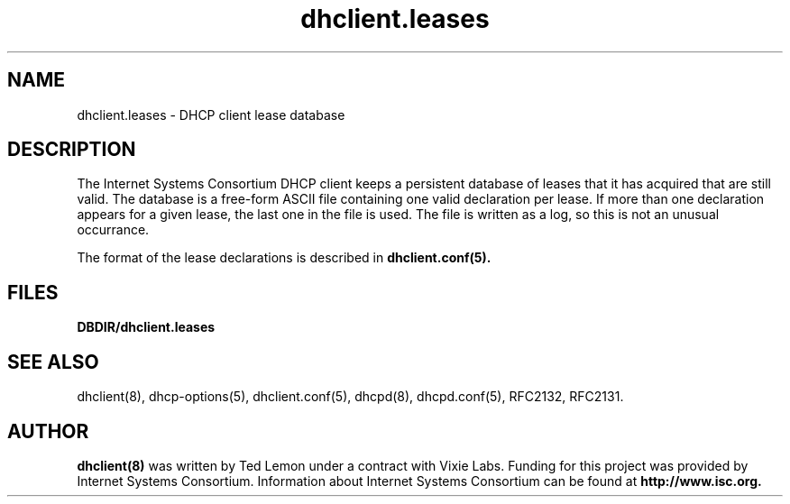 .\"	$Id: dhclient.leases.5,v 1.1.1.2 2007-12-13 04:00:51 asallawa Exp $
.\"
.\" Copyright (c) 2004 by Internet Systems Consortium, Inc. ("ISC")
.\" Copyright (c) 1997-2003 by Internet Software Consortium
.\"
.\" Permission to use, copy, modify, and distribute this software for any
.\" purpose with or without fee is hereby granted, provided that the above
.\" copyright notice and this permission notice appear in all copies.
.\"
.\" THE SOFTWARE IS PROVIDED "AS IS" AND ISC DISCLAIMS ALL WARRANTIES
.\" WITH REGARD TO THIS SOFTWARE INCLUDING ALL IMPLIED WARRANTIES OF
.\" MERCHANTABILITY AND FITNESS.  IN NO EVENT SHALL ISC BE LIABLE FOR
.\" ANY SPECIAL, DIRECT, INDIRECT, OR CONSEQUENTIAL DAMAGES OR ANY DAMAGES
.\" WHATSOEVER RESULTING FROM LOSS OF USE, DATA OR PROFITS, WHETHER IN AN
.\" ACTION OF CONTRACT, NEGLIGENCE OR OTHER TORTIOUS ACTION, ARISING OUT
.\" OF OR IN CONNECTION WITH THE USE OR PERFORMANCE OF THIS SOFTWARE.
.\"
.\"   Internet Systems Consortium, Inc.
.\"   950 Charter Street
.\"   Redwood City, CA 94063
.\"   <info@isc.org>
.\"   http://www.isc.org/
.\"
.\" This software has been written for Internet Systems Consortium
.\" by Ted Lemon in cooperation with Vixie
.\" Enterprises.  To learn more about Internet Systems Consortium,
.\" see ``http://www.isc.org/isc''.  To learn more about Vixie
.\" Enterprises, see ``http://www.vix.com''.
.\"
.\" $Id: dhclient.leases.5,v 1.1.1.2 2007-12-13 04:00:51 asallawa Exp $
.\"
.TH dhclient.leases 5
.SH NAME
dhclient.leases - DHCP client lease database
.SH DESCRIPTION
The Internet Systems Consortium DHCP client keeps a persistent
database of leases that it has acquired that are still valid.   The
database is a free-form ASCII file containing one valid declaration
per lease.   If more than one declaration appears for a given lease,
the last one in the file is used.   The file is written as a log, so
this is not an unusual occurrance.
.PP
The format of the lease declarations is described in
.B dhclient.conf(5).
.SH FILES
.B DBDIR/dhclient.leases
.SH SEE ALSO
dhclient(8), dhcp-options(5), dhclient.conf(5), dhcpd(8),
dhcpd.conf(5), RFC2132, RFC2131.
.SH AUTHOR
.B dhclient(8)
was written by Ted Lemon
under a contract with Vixie Labs.   Funding
for this project was provided by Internet Systems Consortium.
Information about Internet Systems Consortium can be found at
.B http://www.isc.org.
